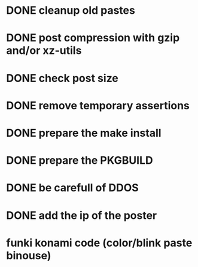 * DONE cleanup old pastes
  CLOSED: [2012-02-08 Wed 01:13]
* DONE post compression with gzip and/or xz-utils
  CLOSED: [2012-02-12 Sun 00:30]
* DONE check post size
  CLOSED: [2012-02-07 Tue 00:46]
* DONE remove temporary assertions
  CLOSED: [2012-02-07 Tue 00:46]
* DONE prepare the make install
  CLOSED: [2012-02-07 Tue 00:46]
* DONE prepare the PKGBUILD
  CLOSED: [2012-02-09 Thu 01:04]
* DONE be carefull of DDOS
  CLOSED: [2012-02-07 Tue 23:06]
* DONE add the ip of the poster
  CLOSED: [2012-02-08 Wed 09:43]
* funki konami code (color/blink paste binouse)
